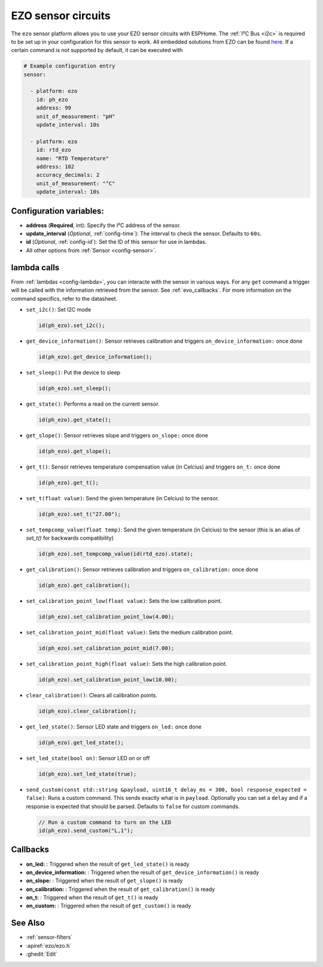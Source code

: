EZO sensor circuits
===================

.. seo::
    :description: Instructions for setting up EZO sensor circuits in esphome
    :image: ezo-ph-circuit.png
    :keywords: ezo ph ec rtd sensor circuit esphome

The ``ezo`` sensor platform allows you to use your EZO sensor circuits with
ESPHome. The :ref:`I²C Bus <i2c>` is
required to be set up in your configuration for this sensor to work.
All embedded solutions from EZO can be found `here <https://atlas-scientific.com/embedded-solutions/>`__.
If a certain command is not supported by default, it can be executed with

.. figure:: images/ezo-ph-circuit.png
    :align: center
    :width: 80.0%

.. code-block:: yaml

    # Example configuration entry
    sensor:

      - platform: ezo
        id: ph_ezo
        address: 99
        unit_of_measurement: "pH"
        update_interval: 10s

      - platform: ezo
        id: rtd_ezo
        name: "RTD Temperature"
        address: 102
        accuracy_decimals: 2
        unit_of_measurement: "°C"
        update_interval: 10s


Configuration variables:
------------------------

- **address** (**Required**, int): Specify the I²C address of the sensor.
- **update_interval** (*Optional*, :ref:`config-time`): The interval to check the
  sensor. Defaults to ``60s``.
- **id** (*Optional*, :ref:`config-id`): Set the ID of this sensor for use in lambdas.
- All other options from :ref:`Sensor <config-sensor>`.

.. _evo_lambda_calls:

lambda calls
------------

From :ref:`lambdas <config-lambda>`, you can interacte with the sensor in various ways. For any ``get`` command a trigger will be called with the information retrieved from the sensor. See :ref:`evo_callbacks`. For more information on the command specifics, refer to the datasheet.

- ``set_i2c()``: Set I2C mode

  .. code-block:: cpp

      id(ph_ezo).set_i2c();


- ``get_device_information()``: Sensor retrieves calibration and triggers ``on_device_information:`` once done

  .. code-block:: cpp

      id(ph_ezo).get_device_information();


- ``set_sleep()``:  Put the device to sleep

  .. code-block:: cpp

      id(ph_ezo).set_sleep();


- ``get_state()``: Performs a read on the current sensor.

  .. code-block:: cpp

      id(ph_ezo).get_state();


- ``get_slope()``: Sensor retrieves slope and triggers ``on_slope:`` once done

  .. code-block:: cpp

      id(ph_ezo).get_slope();


- ``get_t()``: Sensor retrieves temperature compensation value (in Celcius) and triggers ``on_t:`` once done

  .. code-block:: cpp

      id(ph_ezo).get_t();


- ``set_t(float value)``: Send the given temperature (in Celcius) to the sensor.

  .. code-block:: cpp

      id(ph_ezo).set_t("27.00");


- ``set_tempcomp_value(float temp)``: Send the given temperature (in Celcius) to the sensor (this is an alias of `set_t()` for backwards compatibility)

  .. code-block:: cpp

      id(ph_ezo).set_tempcomp_value(id(rtd_ezo).state);


- ``get_calibration()``: Sensor retrieves calibration and triggers ``on_calibration:`` once done

  .. code-block:: cpp

      id(ph_ezo).get_calibration();


- ``set_calibration_point_low(float value)``: Sets the low calibration point.

  .. code-block:: cpp

      id(ph_ezo).set_calibration_point_low(4.00);


- ``set_calibration_point_mid(float value)``: Sets the medium calibration point.

  .. code-block:: cpp

      id(ph_ezo).set_calibration_point_mid(7.00);


- ``set_calibration_point_high(float value)``: Sets the high calibration point.

  .. code-block:: cpp

      id(ph_ezo).set_calibration_point_low(10.00);


- ``clear_calibration()``: Clears all calibration points.

  .. code-block:: cpp

      id(ph_ezo).clear_calibration();


- ``get_led_state()``: Sensor LED state and triggers ``on_led:`` once done

  .. code-block:: cpp

      id(ph_ezo).get_led_state();


- ``set_led_state(bool on)``: Sensor LED on or off

  .. code-block:: cpp

      id(ph_ezo).set_led_state(true);


- ``send_custom(const std::string &payload, uint16_t delay_ms = 300, bool response_expected = false)``: Runs a custom command. This sends exactly what is in ``payload``. Optionally you can set a ``delay`` and if a response is expected that should be parsed. Defaults to ``false`` for custom commands.

  .. code-block:: cpp

      // Run a custom command to turn on the LED
      id(ph_ezo).send_custom("L,1");


.. _evo_callbacks:

Callbacks
---------

- **on_led:** : Triggered when the result of ``get_led_state()`` is ready
- **on_device_information:** : Triggered when the result of ``get_device_information()`` is ready
- **on_slope:** : Triggered when the result of ``get_slope()`` is ready
- **on_calibration:** : Triggered when the result of ``get_calibration()`` is ready
- **on_t:** : Triggered when the result of ``get_t()`` is ready
- **on_custom:** : Triggered when the result of ``get_custom()`` is ready


See Also
--------

- :ref:`sensor-filters`
- :apiref:`ezo/ezo.h`
- :ghedit:`Edit`
